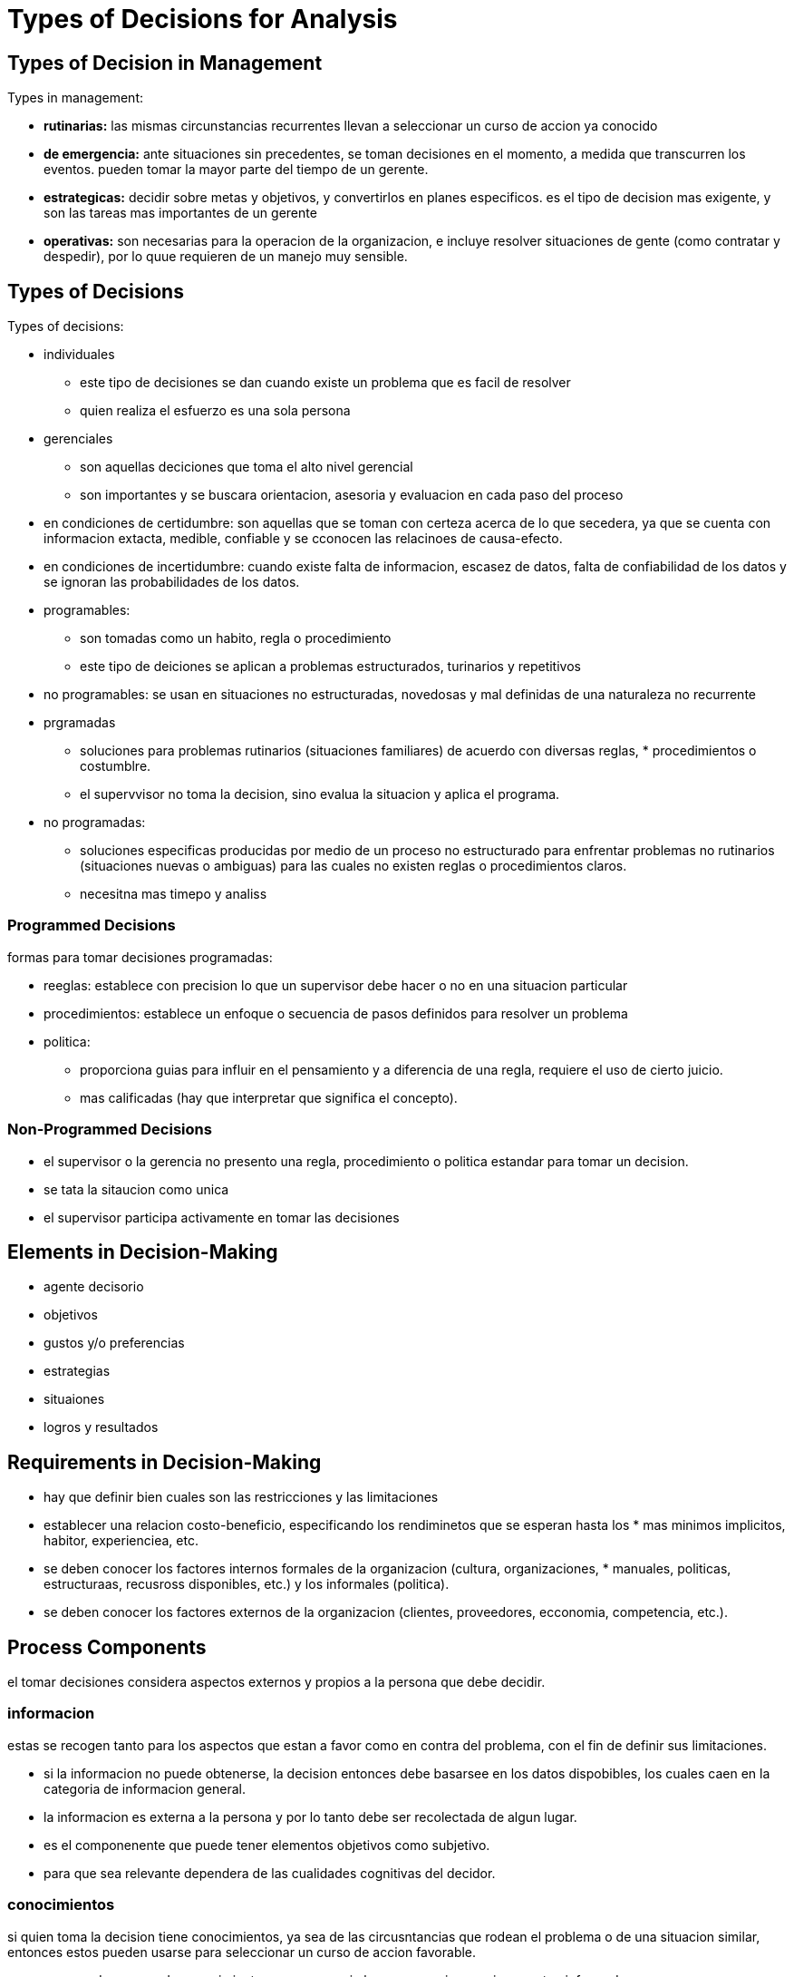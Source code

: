 = Types of Decisions for Analysis

== Types of Decision in Management

.Types in management:
* *rutinarias:*
    las mismas circunstancias recurrentes llevan a seleccionar un curso de accion ya conocido
* *de emergencia:*
    ante situaciones sin precedentes, se toman decisiones en el momento, a medida que transcurren los eventos.
    pueden tomar la mayor parte del tiempo de un gerente.
* *estrategicas:*
    decidir sobre metas y objetivos, y convertirlos en planes especificos.
    es el tipo de decision mas exigente, y son las tareas mas importantes de un gerente
* *operativas:* son necesarias para la operacion de la organizacion, e incluye resolver situaciones de gente (como contratar y despedir), por lo quue requieren de un manejo muy sensible.

== Types of Decisions

.Types of decisions:
* individuales
** este tipo de decisiones se dan cuando existe un problema que es facil de resolver
** quien realiza el esfuerzo es una sola persona
* gerenciales
** son aquellas deciciones que toma el alto nivel gerencial
** son importantes y se buscara orientacion, asesoria y evaluacion en cada paso del proceso
* en condiciones de certidumbre:
    son aquellas que se toman con certeza acerca de lo que secedera, ya que se cuenta con informacion extacta, medible, confiable y se cconocen las relacinoes de causa-efecto.
* en condiciones de incertidumbre:
    cuando existe falta de informacion, escasez de datos, falta de confiabilidad de los datos y se ignoran las probabilidades de los datos.
* programables:
** son tomadas como un habito, regla o procedimiento
** este tipo de deiciones se aplican a problemas estructurados, turinarios y repetitivos
* no programables:
    se usan en situaciones no estructuradas, novedosas y mal definidas de una naturaleza no recurrente
* prgramadas
** soluciones para problemas rutinarios (situaciones familiares) de acuerdo con diversas reglas, * procedimientos o costumblre.
** el supervvisor no toma la decision, sino evalua la situacion y aplica el programa.
* no programadas:
**  soluciones especificas producidas por medio de un proceso no estructurado para enfrentar problemas no rutinarios (situaciones nuevas o ambiguas) para las cuales no existen reglas o procedimientos claros.
**  necesitna mas timepo y analiss

=== Programmed Decisions

.formas para tomar decisiones programadas:
* reeglas:
    establece con precision lo que un supervisor debe hacer o no en una situacion particular
* procedimientos:
    establece un enfoque o secuencia de pasos definidos para resolver un problema
* politica:
** proporciona guias para influir en el pensamiento y a diferencia de una regla, requiere el uso de cierto juicio.
** mas calificadas (hay que interpretar que significa el concepto).

=== Non-Programmed Decisions

* el supervisor o la gerencia no presento una regla, procedimiento o politica estandar para tomar un decision.
* se tata la sitaucion como unica
* el supervisor participa activamente en tomar las decisiones

== Elements in Decision-Making

* agente decisorio 
* objetivos
* gustos y/o preferencias
* estrategias
* situaiones
* logros y resultados

== Requirements in Decision-Making

* hay que definir bien cuales son las restricciones y las limitaciones
* establecer una relacion costo-beneficio, especificando los rendiminetos que se esperan hasta los * mas minimos implicitos, habitor, experienciea, etc.
* se deben conocer los factores internos formales de la organizacion (cultura, organizaciones, * manuales, politicas, estructuraas, recusross disponibles, etc.) y los informales (politica).
* se deben conocer los factores externos de la organizacion (clientes, proveedores, ecconomia, competencia, etc.).

== Process Components

el tomar decisiones considera aspectos externos y propios a la persona que debe decidir.

=== informacion

estas se recogen tanto para los aspectos que estan a favor como en contra del problema, con el fin de definir sus limitaciones.

* si la informacion no puede obtenerse, la decision entonces debe basarsee en los datos dispobibles, los cuales caen en la categoria de informacion general.
* la informacion es externa a la persona y por lo tanto debe ser recolectada de algun lugar.
* es el componenente que puede tener elementos objetivos como subjetivo.
* para que sea relevante dependera de las cualidades cognitivas del decidor.

=== conocimientos

si quien toma la decision tiene conocimientos, ya sea de las circusntancias que rodean el problema o de una situacion similar, entonces estos pueden usarse para seleccionar un curso de accion favorable.

* en caso de carecer de conocimientos, es neceesario buscar consejo en quienes estan informados.

=== experiencia

cuando un individuo soluciona un problema en forma particular, ya sea con resultados buenos o malos, esta experiencia le proporciona informacion para lasolucion de un problema similar.

* si ha encontrado una solucion aceptable, con mayor razon tendra a repetirla cuando surja un problema parecido.
* si carecemos de experiencia entonces tendremos que experimentar; pero solo en el caso en que las consecunecias de un mal experimento no sean desastrosas.
* los problmeas de la adminsitracion no pueden solucionarse con experimentos.

=== jucio

el jucio o criterio es necesario paracombinar la informacion, lso conocimientos, la experienciea y el analiss, con el fin de seleccionar el curso de accion apropiado.

no existen substituso par el buen jucio, es propio del individuo y lo hace distintivo

=== analisis

es la forma de unir los componentes anteriores

* no puede hablarse de un metodo en particular para analiza un proeblma, debe existir un compleemnto, pero no un reemplazo de los otros ingredientes.
* en ausencia de un metodo para analizar matematicmente un problmea es peosible estudiarlo con otros metodos diferentes.
** si estos otros metodos tambien fallan, entonces debe confiarse en la intuicion.

